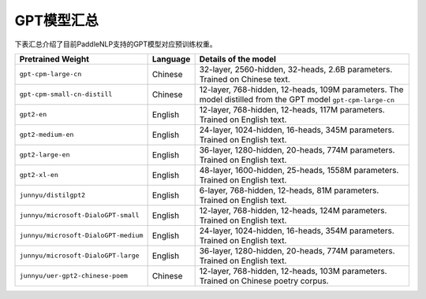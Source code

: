 

------------------------------------
GPT模型汇总
------------------------------------



下表汇总介绍了目前PaddleNLP支持的GPT模型对应预训练权重。

+----------------------------------------------------------------------------------+--------------+-----------------------------------------+
| Pretrained Weight                                                                | Language     | Details of the model                    |
+==================================================================================+==============+=========================================+
|``gpt-cpm-large-cn``                                                              | Chinese      | 32-layer, 2560-hidden,                  |
|                                                                                  |              | 32-heads, 2.6B parameters.              |
|                                                                                  |              | Trained on Chinese text.                |
+----------------------------------------------------------------------------------+--------------+-----------------------------------------+
|``gpt-cpm-small-cn-distill``                                                      | Chinese      | 12-layer, 768-hidden,                   |
|                                                                                  |              | 12-heads, 109M parameters.              |
|                                                                                  |              | The model distilled from                |
|                                                                                  |              | the GPT model ``gpt-cpm-large-cn``      |
+----------------------------------------------------------------------------------+--------------+-----------------------------------------+
|``gpt2-en``                                                                       | English      | 12-layer, 768-hidden,                   |
|                                                                                  |              | 12-heads, 117M parameters.              |
|                                                                                  |              | Trained on English text.                |
+----------------------------------------------------------------------------------+--------------+-----------------------------------------+
|``gpt2-medium-en``                                                                | English      | 24-layer, 1024-hidden,                  |
|                                                                                  |              | 16-heads, 345M parameters.              |
|                                                                                  |              | Trained on English text.                |
+----------------------------------------------------------------------------------+--------------+-----------------------------------------+
|``gpt2-large-en``                                                                 | English      | 36-layer, 1280-hidden,                  |
|                                                                                  |              | 20-heads, 774M parameters.              |
|                                                                                  |              | Trained on English text.                |
+----------------------------------------------------------------------------------+--------------+-----------------------------------------+
|``gpt2-xl-en``                                                                    | English      | 48-layer, 1600-hidden,                  |
|                                                                                  |              | 25-heads, 1558M parameters.             |
|                                                                                  |              | Trained on English text.                |
+----------------------------------------------------------------------------------+--------------+-----------------------------------------+
|``junnyu/distilgpt2``                                                             | English      | 6-layer, 768-hidden,                    |
|                                                                                  |              | 12-heads, 81M parameters.               |
|                                                                                  |              | Trained on English text.                |
+----------------------------------------------------------------------------------+--------------+-----------------------------------------+
|``junnyu/microsoft-DialoGPT-small``                                               | English      | 12-layer, 768-hidden,                   |
|                                                                                  |              | 12-heads, 124M parameters.              |
|                                                                                  |              | Trained on English text.                |
+----------------------------------------------------------------------------------+--------------+-----------------------------------------+
|``junnyu/microsoft-DialoGPT-medium``                                              | English      | 24-layer, 1024-hidden,                  |
|                                                                                  |              | 16-heads, 354M parameters.              |
|                                                                                  |              | Trained on English text.                |
+----------------------------------------------------------------------------------+--------------+-----------------------------------------+
|``junnyu/microsoft-DialoGPT-large``                                               | English      | 36-layer, 1280-hidden,                  |
|                                                                                  |              | 20-heads, 774M parameters.              |
|                                                                                  |              | Trained on English text.                |
+----------------------------------------------------------------------------------+--------------+-----------------------------------------+
|``junnyu/uer-gpt2-chinese-poem``                                                  | Chinese      | 12-layer, 768-hidden,                   |
|                                                                                  |              | 12-heads, 103M parameters.              |
|                                                                                  |              | Trained on Chinese poetry corpus.       |
+----------------------------------------------------------------------------------+--------------+-----------------------------------------+

.. _microsoft-DialoGPT-small: https://huggingface.co/microsoft/DialoGPT-small
.. _microsoft-DialoGPT-medium: https://huggingface.co/microsoft/DialoGPT-medium
.. _microsoft-DialoGPT-large: https://huggingface.co/microsoft/DialoGPT-large
